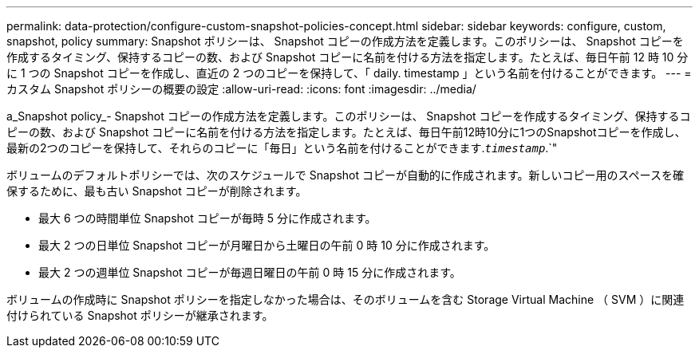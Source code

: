---
permalink: data-protection/configure-custom-snapshot-policies-concept.html 
sidebar: sidebar 
keywords: configure, custom, snapshot, policy 
summary: Snapshot ポリシーは、 Snapshot コピーの作成方法を定義します。このポリシーは、 Snapshot コピーを作成するタイミング、保持するコピーの数、および Snapshot コピーに名前を付ける方法を指定します。たとえば、毎日午前 12 時 10 分に 1 つの Snapshot コピーを作成し、直近の 2 つのコピーを保持して、「 daily. timestamp 」という名前を付けることができます。 
---
= カスタム Snapshot ポリシーの概要の設定
:allow-uri-read: 
:icons: font
:imagesdir: ../media/


[role="lead"]
a_Snapshot policy_- Snapshot コピーの作成方法を定義します。このポリシーは、 Snapshot コピーを作成するタイミング、保持するコピーの数、および Snapshot コピーに名前を付ける方法を指定します。たとえば、毎日午前12時10分に1つのSnapshotコピーを作成し、最新の2つのコピーを保持して、それらのコピーに「毎日」という名前を付けることができます.`_timestamp_`.`"

ボリュームのデフォルトポリシーでは、次のスケジュールで Snapshot コピーが自動的に作成されます。新しいコピー用のスペースを確保するために、最も古い Snapshot コピーが削除されます。

* 最大 6 つの時間単位 Snapshot コピーが毎時 5 分に作成されます。
* 最大 2 つの日単位 Snapshot コピーが月曜日から土曜日の午前 0 時 10 分に作成されます。
* 最大 2 つの週単位 Snapshot コピーが毎週日曜日の午前 0 時 15 分に作成されます。


ボリュームの作成時に Snapshot ポリシーを指定しなかった場合は、そのボリュームを含む Storage Virtual Machine （ SVM ）に関連付けられている Snapshot ポリシーが継承されます。
